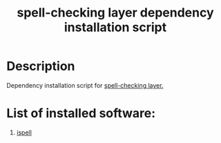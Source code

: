 #+TITLE: spell-checking layer dependency installation script

* Table of Contents                 :TOC_4_gh:noexport:
 - [[#description][Description]]
 - [[#list-of-installed-software][List of installed software:]]

* Description
Dependency installation script for [[https://github.com/syl20bnr/spacemacs/blob/develop/layers/%2Bcheckers/spell-checking/README.org][spell-checking  layer.]]

* List of installed software:
1. [[http://packages.ubuntu.com/xenial/ispell][ispell]]
